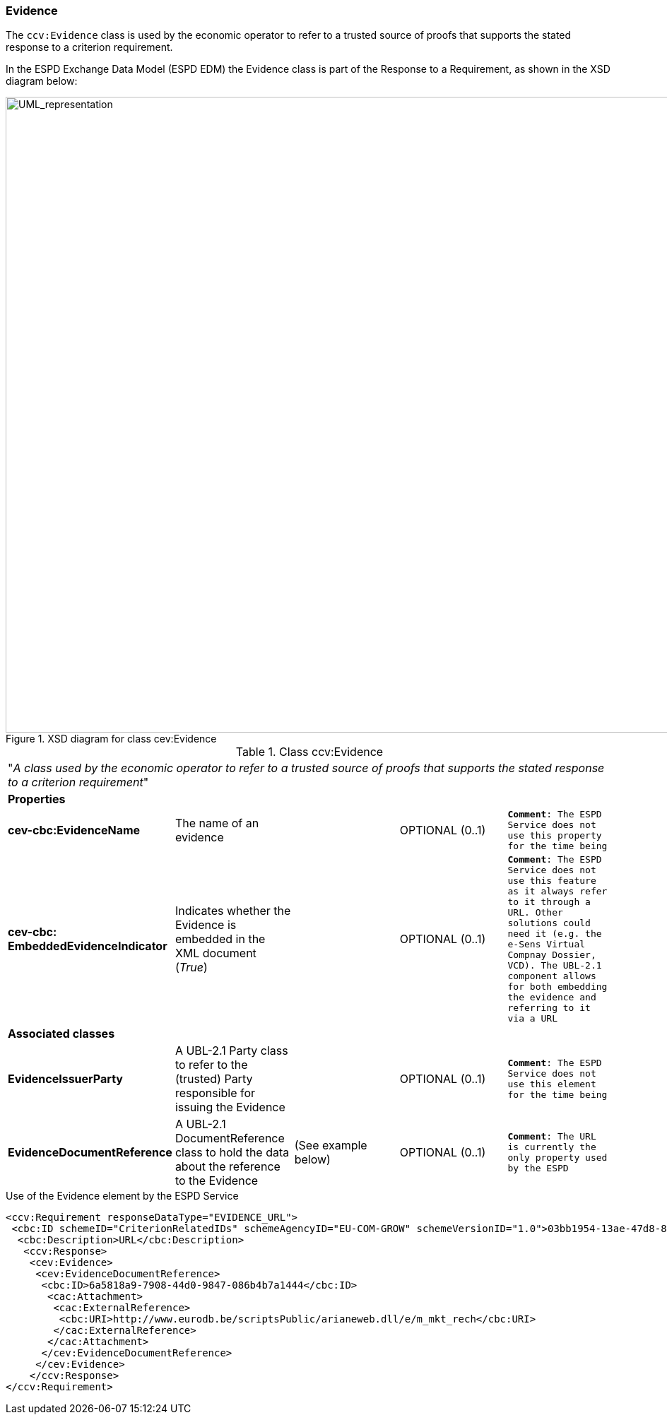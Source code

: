 [.text-left]
=== Evidence

The `ccv:Evidence` class is used by the economic operator to refer to a trusted source of proofs that 
supports the stated response to a criterion requirement. 

In the ESPD Exchange Data Model (ESPD EDM) the Evidence class is part of the Response to a Requirement, as 
shown in the XSD diagram below:

[.text-center]
[[Evidence_XSD]]
.XSD diagram for class cev:Evidence
image::Evidence_XSD.png[alt="UML_representation", width="1000", height="900"]

[.text-left]
.Class ccv:Evidence
|===

5+^|"_A class used by the economic operator to refer to a trusted source of proofs that 
supports the stated response to a criterion requirement_"

5+^|*Properties*

|*cev-cbc:EvidenceName*
|The name of an evidence
|
|OPTIONAL (0..1)
|`*Comment*: The ESPD Service does not use this property for the time being`

|*cev-cbc:
EmbeddedEvidenceIndicator*
|Indicates whether the Evidence is embedded in the XML document (_True_) 
|
|OPTIONAL (0..1)
|`*Comment*: The ESPD Service does not use this feature as it always refer to it through a URL. Other
solutions could need it (e.g. the e-Sens Virtual Compnay Dossier, VCD). The UBL-2.1 component allows for both embedding the evidence and referring to it via a URL`  

5+^|*Associated classes*

|*EvidenceIssuerParty*
|A UBL-2.1 Party class to refer to the (trusted) Party responsible for issuing the Evidence  
|
|OPTIONAL (0..1)
|`*Comment*: The ESPD Service does not use this element for the time being`

|*EvidenceDocumentReference*
|A UBL-2.1 DocumentReference class to hold the data about the reference to the Evidence
|(See example below)
|OPTIONAL (0..1)
|`*Comment*: The URL is currently the only property used by the ESPD`

|===

[source,xml]
.Use of the Evidence element by the ESPD Service
----
<ccv:Requirement responseDataType="EVIDENCE_URL">
 <cbc:ID schemeID="CriterionRelatedIDs" schemeAgencyID="EU-COM-GROW" schemeVersionID="1.0">03bb1954-13ae-47d8-8ef8-b7fe0f22d700</cbc:ID>
  <cbc:Description>URL</cbc:Description>
   <ccv:Response>
    <cev:Evidence>
     <cev:EvidenceDocumentReference>
      <cbc:ID>6a5818a9-7908-44d0-9847-086b4b7a1444</cbc:ID>
       <cac:Attachment>
        <cac:ExternalReference>
         <cbc:URI>http://www.eurodb.be/scriptsPublic/arianeweb.dll/e/m_mkt_rech</cbc:URI>
        </cac:ExternalReference>
       </cac:Attachment>
      </cev:EvidenceDocumentReference>
     </cev:Evidence>
    </ccv:Response>
</ccv:Requirement>
----
